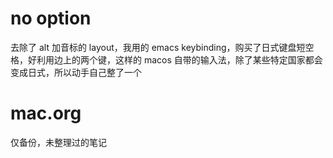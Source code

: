 * no option
去除了 alt 加音标的 layout，我用的 emacs keybinding，购买了日式键盘短空格，好利用边上的两个键，这样的 macos 自带的输入法，除了某些特定国家都会变成日式，所以动手自己整了一个

* mac.org
仅备份，未整理过的笔记
